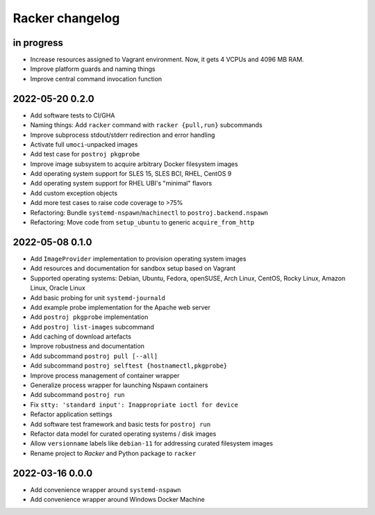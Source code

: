 ################
Racker changelog
################


in progress
===========

- Increase resources assigned to Vagrant environment.
  Now, it gets 4 VCPUs and 4096 MB RAM.
- Improve platform guards and naming things
- Improve central command invocation function


2022-05-20 0.2.0
================

- Add software tests to CI/GHA
- Naming things: Add ``racker`` command with ``racker {pull,run}`` subcommands
- Improve subprocess stdout/stderr redirection and error handling
- Activate full ``umoci``-unpacked images
- Add test case for ``postroj pkgprobe``
- Improve image subsystem to acquire arbitrary Docker filesystem images
- Add operating system support for SLES 15, SLES BCI, RHEL, CentOS 9
- Add operating system support for RHEL UBI's "minimal" flavors
- Add custom exception objects
- Add more test cases to raise code coverage to >75%
- Refactoring: Bundle ``systemd-nspawn``/``machinectl`` to ``postroj.backend.nspawn``
- Refactoring: Move code from ``setup_ubuntu`` to generic ``acquire_from_http``


2022-05-08 0.1.0
================

- Add ``ImageProvider`` implementation to provision operating system images
- Add resources and documentation for sandbox setup based on Vagrant
- Supported operating systems:
  Debian, Ubuntu, Fedora, openSUSE, Arch Linux,
  CentOS, Rocky Linux, Amazon Linux, Oracle Linux
- Add basic probing for unit ``systemd-journald``
- Add example probe implementation for the Apache web server
- Add ``postroj pkgprobe`` implementation
- Add ``postroj list-images`` subcommand
- Add caching of download artefacts
- Improve robustness and documentation
- Add subcommand ``postroj pull [--all]``
- Add subcommand ``postroj selftest {hostnamectl,pkgprobe}``
- Improve process management of container wrapper
- Generalize process wrapper for launching Nspawn containers
- Add subcommand ``postroj run``
- Fix ``stty: 'standard input': Inappropriate ioctl for device``
- Refactor application settings
- Add software test framework and basic tests for ``postroj run``
- Refactor data model for curated operating systems / disk images
- Allow ``versionname`` labels like ``debian-11`` for addressing curated filesystem images
- Rename project to *Racker* and Python package to ``racker``


2022-03-16 0.0.0
================

- Add convenience wrapper around ``systemd-nspawn``
- Add convenience wrapper around Windows Docker Machine
